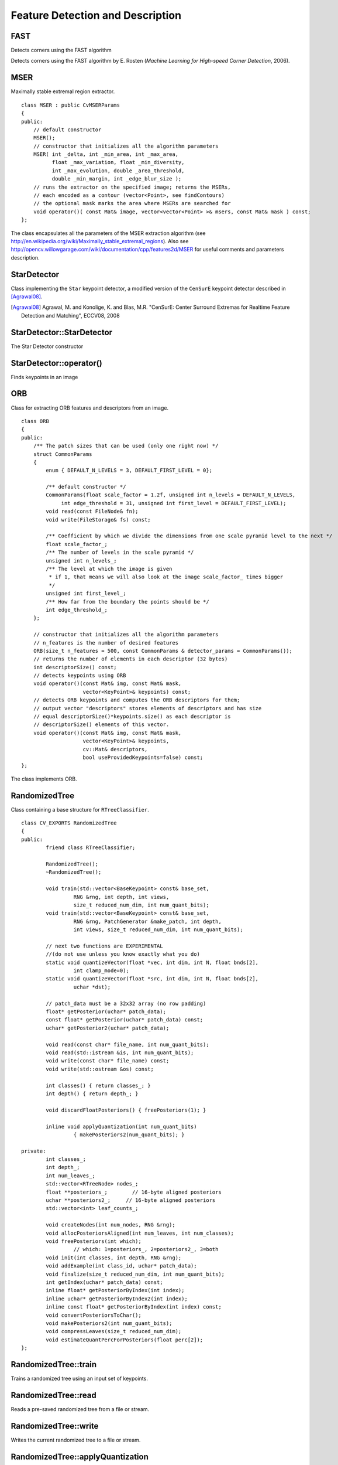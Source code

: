 Feature Detection and Description
=================================

.. highlight:: cpp

FAST
--------
Detects corners using the FAST algorithm

.. ocv:function:: void FAST( const Mat& image, vector<KeyPoint>& keypoints,            int threshold, bool nonmaxSupression=true )

    :param image: Image where keypoints (corners) are detected.

    :param keypoints: Keypoints detected on the image.

    :param threshold: Threshold on difference between intensity of the central pixel and pixels on a circle around this pixel. See the algorithm description below.

    :param nonmaxSupression: If it is true, non-maximum suppression is applied to detected corners (keypoints).

Detects corners using the FAST algorithm by E. Rosten (*Machine Learning for High-speed Corner Detection*, 2006).


MSER
----
.. ocv:class:: MSER

Maximally stable extremal region extractor. ::

    class MSER : public CvMSERParams
    {
    public:
        // default constructor
        MSER();
        // constructor that initializes all the algorithm parameters
        MSER( int _delta, int _min_area, int _max_area,
              float _max_variation, float _min_diversity,
              int _max_evolution, double _area_threshold,
              double _min_margin, int _edge_blur_size );
        // runs the extractor on the specified image; returns the MSERs,
        // each encoded as a contour (vector<Point>, see findContours)
        // the optional mask marks the area where MSERs are searched for
        void operator()( const Mat& image, vector<vector<Point> >& msers, const Mat& mask ) const;
    };

The class encapsulates all the parameters of the MSER extraction algorithm (see
http://en.wikipedia.org/wiki/Maximally_stable_extremal_regions). Also see http://opencv.willowgarage.com/wiki/documentation/cpp/features2d/MSER for useful comments and parameters description.


StarDetector
------------
.. ocv:class:: StarDetector

Class implementing the ``Star`` keypoint detector, a modified version of the ``CenSurE`` keypoint detector described in [Agrawal08]_.

.. [Agrawal08] Agrawal, M. and Konolige, K. and Blas, M.R. "CenSurE: Center Surround Extremas for Realtime Feature Detection and Matching", ECCV08, 2008

StarDetector::StarDetector
--------------------------
The Star Detector constructor

.. ocv:function:: StarDetector::StarDetector()

.. ocv:function:: StarDetector::StarDetector(int maxSize, int responseThreshold, int lineThresholdProjected, int lineThresholdBinarized, int suppressNonmaxSize)

.. ocv:pyfunction:: cv2.StarDetector(maxSize, responseThreshold, lineThresholdProjected, lineThresholdBinarized, suppressNonmaxSize) -> <StarDetector object>

    :param maxSize: maximum size of the features. The following values are supported: 4, 6, 8, 11, 12, 16, 22, 23, 32, 45, 46, 64, 90, 128. In the case of a different value the result is undefined.
    
    :param responseThreshold: threshold for the approximated laplacian, used to eliminate weak features. The larger it is, the less features will be retrieved
    
    :param lineThresholdProjected: another threshold for the laplacian to eliminate edges    

    :param lineThresholdBinarized: yet another threshold for the feature size to eliminate edges. The larger the 2nd threshold, the more points you get.

StarDetector::operator()
------------------------
Finds keypoints in an image
        
.. ocv:function:: void StarDetector::operator()(const Mat& image, vector<KeyPoint>& keypoints)

.. ocv:pyfunction:: cv2.StarDetector.detect(image) -> keypoints

.. ocv:cfunction:: CvSeq* cvGetStarKeypoints( const CvArr* image, CvMemStorage* storage, CvStarDetectorParams params=cvStarDetectorParams() )

.. ocv:pyoldfunction:: cv.GetStarKeypoints(image, storage, params)-> keypoints

    :param image: The input 8-bit grayscale image
    
    :param keypoints: The output vector of keypoints
    
    :param storage: The memory storage used to store the keypoints (OpenCV 1.x API only)
    
    :param params: The algorithm parameters stored in ``CvStarDetectorParams`` (OpenCV 1.x API only)

ORB
----
.. ocv:class:: ORB

Class for extracting ORB features and descriptors from an image. ::

    class ORB
    {
    public:
        /** The patch sizes that can be used (only one right now) */
        struct CommonParams
        {
            enum { DEFAULT_N_LEVELS = 3, DEFAULT_FIRST_LEVEL = 0};

            /** default constructor */
            CommonParams(float scale_factor = 1.2f, unsigned int n_levels = DEFAULT_N_LEVELS,
                 int edge_threshold = 31, unsigned int first_level = DEFAULT_FIRST_LEVEL);
            void read(const FileNode& fn);
            void write(FileStorage& fs) const;

            /** Coefficient by which we divide the dimensions from one scale pyramid level to the next */
            float scale_factor_;
            /** The number of levels in the scale pyramid */
            unsigned int n_levels_;
            /** The level at which the image is given
             * if 1, that means we will also look at the image scale_factor_ times bigger
             */
            unsigned int first_level_;
            /** How far from the boundary the points should be */
            int edge_threshold_;
        };

        // constructor that initializes all the algorithm parameters
        // n_features is the number of desired features
        ORB(size_t n_features = 500, const CommonParams & detector_params = CommonParams());
        // returns the number of elements in each descriptor (32 bytes)
        int descriptorSize() const;
        // detects keypoints using ORB
        void operator()(const Mat& img, const Mat& mask,
                        vector<KeyPoint>& keypoints) const;
        // detects ORB keypoints and computes the ORB descriptors for them;
        // output vector "descriptors" stores elements of descriptors and has size
        // equal descriptorSize()*keypoints.size() as each descriptor is
        // descriptorSize() elements of this vector.
        void operator()(const Mat& img, const Mat& mask,
                        vector<KeyPoint>& keypoints,
                        cv::Mat& descriptors,
                        bool useProvidedKeypoints=false) const;
    };

The class implements ORB.





RandomizedTree
--------------
.. ocv:class:: RandomizedTree

Class containing a base structure for ``RTreeClassifier``. ::

    class CV_EXPORTS RandomizedTree
    {
    public:
            friend class RTreeClassifier;

            RandomizedTree();
            ~RandomizedTree();

            void train(std::vector<BaseKeypoint> const& base_set,
                     RNG &rng, int depth, int views,
                     size_t reduced_num_dim, int num_quant_bits);
            void train(std::vector<BaseKeypoint> const& base_set,
                     RNG &rng, PatchGenerator &make_patch, int depth,
                     int views, size_t reduced_num_dim, int num_quant_bits);

            // next two functions are EXPERIMENTAL
            //(do not use unless you know exactly what you do)
            static void quantizeVector(float *vec, int dim, int N, float bnds[2],
                     int clamp_mode=0);
            static void quantizeVector(float *src, int dim, int N, float bnds[2],
                     uchar *dst);

            // patch_data must be a 32x32 array (no row padding)
            float* getPosterior(uchar* patch_data);
            const float* getPosterior(uchar* patch_data) const;
            uchar* getPosterior2(uchar* patch_data);

            void read(const char* file_name, int num_quant_bits);
            void read(std::istream &is, int num_quant_bits);
            void write(const char* file_name) const;
            void write(std::ostream &os) const;

            int classes() { return classes_; }
            int depth() { return depth_; }

            void discardFloatPosteriors() { freePosteriors(1); }

            inline void applyQuantization(int num_quant_bits)
                     { makePosteriors2(num_quant_bits); }

    private:
            int classes_;
            int depth_;
            int num_leaves_;
            std::vector<RTreeNode> nodes_;
            float **posteriors_;        // 16-byte aligned posteriors
            uchar **posteriors2_;     // 16-byte aligned posteriors
            std::vector<int> leaf_counts_;

            void createNodes(int num_nodes, RNG &rng);
            void allocPosteriorsAligned(int num_leaves, int num_classes);
            void freePosteriors(int which);
                     // which: 1=posteriors_, 2=posteriors2_, 3=both
            void init(int classes, int depth, RNG &rng);
            void addExample(int class_id, uchar* patch_data);
            void finalize(size_t reduced_num_dim, int num_quant_bits);
            int getIndex(uchar* patch_data) const;
            inline float* getPosteriorByIndex(int index);
            inline uchar* getPosteriorByIndex2(int index);
            inline const float* getPosteriorByIndex(int index) const;
            void convertPosteriorsToChar();
            void makePosteriors2(int num_quant_bits);
            void compressLeaves(size_t reduced_num_dim);
            void estimateQuantPercForPosteriors(float perc[2]);
    };



RandomizedTree::train
-------------------------
Trains a randomized tree using an input set of keypoints.

.. ocv:function:: void train(std::vector<BaseKeypoint> const& base_set, RNG& rng, PatchGenerator& make_patch, int depth, int views, size_t reduced_num_dim, int num_quant_bits)

.. ocv:function:: void train(std::vector<BaseKeypoint> const& base_set, RNG& rng, PatchGenerator& make_patch, int depth, int views, size_t reduced_num_dim, int num_quant_bits)

    :param base_set: Vector of the ``BaseKeypoint`` type. It contains image keypoints used for training.
    
    :param rng: Random-number generator used for training.
    
    :param make_patch: Patch generator used for training.
    
    :param depth: Maximum tree depth.

    :param views: Number of random views of each keypoint neighborhood to generate.

    :param reduced_num_dim: Number of dimensions used in the compressed signature.
    
    :param num_quant_bits: Number of bits used for quantization.



RandomizedTree::read
------------------------
Reads a pre-saved randomized tree from a file or stream.

.. ocv:function:: read(const char* file_name, int num_quant_bits)

.. ocv:function:: read(std::istream &is, int num_quant_bits)

    :param file_name: Name of the file that contains randomized tree data.

    :param is: Input stream associated with the file that contains randomized tree data.

    :param num_quant_bits: Number of bits used for quantization.



RandomizedTree::write
-------------------------
Writes the current randomized tree to a file or stream.

.. ocv:function:: void write(const char* file_name) const

.. ocv:function:: void write(std::ostream &os) const

    :param file_name: Name of the file where randomized tree data is stored.

    :param os: Output stream associated with the file where randomized tree data is stored.



RandomizedTree::applyQuantization
-------------------------------------
.. ocv:function:: void applyQuantization(int num_quant_bits)

    Applies quantization to the current randomized tree.

    :param num_quant_bits: Number of bits used for quantization.


RTreeNode
---------
.. ocv:class:: RTreeNode

Class containing a base structure for ``RandomizedTree``. ::

    struct RTreeNode
    {
            short offset1, offset2;

            RTreeNode() {}

            RTreeNode(uchar x1, uchar y1, uchar x2, uchar y2)
                    : offset1(y1*PATCH_SIZE + x1),
                    offset2(y2*PATCH_SIZE + x2)
            {}

            //! Left child on 0, right child on 1
            inline bool operator() (uchar* patch_data) const
            {
                    return patch_data[offset1] > patch_data[offset2];
            }
    };



RTreeClassifier
---------------
.. ocv:class:: RTreeClassifier

Class containing ``RTreeClassifier``. It represents the Calonder descriptor originally introduced by Michael Calonder. ::

    class CV_EXPORTS RTreeClassifier
    {
    public:
            static const int DEFAULT_TREES = 48;
            static const size_t DEFAULT_NUM_QUANT_BITS = 4;

            RTreeClassifier();

            void train(std::vector<BaseKeypoint> const& base_set,
                    RNG &rng,
                    int num_trees = RTreeClassifier::DEFAULT_TREES,
                    int depth = DEFAULT_DEPTH,
                    int views = DEFAULT_VIEWS,
                    size_t reduced_num_dim = DEFAULT_REDUCED_NUM_DIM,
                    int num_quant_bits = DEFAULT_NUM_QUANT_BITS,
                             bool print_status = true);
            void train(std::vector<BaseKeypoint> const& base_set,
                    RNG &rng,
                    PatchGenerator &make_patch,
                    int num_trees = RTreeClassifier::DEFAULT_TREES,
                    int depth = DEFAULT_DEPTH,
                    int views = DEFAULT_VIEWS,
                    size_t reduced_num_dim = DEFAULT_REDUCED_NUM_DIM,
                    int num_quant_bits = DEFAULT_NUM_QUANT_BITS,
                     bool print_status = true);

            // sig must point to a memory block of at least
            //classes()*sizeof(float|uchar) bytes
            void getSignature(IplImage *patch, uchar *sig);
            void getSignature(IplImage *patch, float *sig);
            void getSparseSignature(IplImage *patch, float *sig,
                     float thresh);

            static int countNonZeroElements(float *vec, int n, double tol=1e-10);
            static inline void safeSignatureAlloc(uchar **sig, int num_sig=1,
                            int sig_len=176);
            static inline uchar* safeSignatureAlloc(int num_sig=1,
                             int sig_len=176);

            inline int classes() { return classes_; }
            inline int original_num_classes()
                     { return original_num_classes_; }

            void setQuantization(int num_quant_bits);
            void discardFloatPosteriors();

            void read(const char* file_name);
            void read(std::istream &is);
            void write(const char* file_name) const;
            void write(std::ostream &os) const;

            std::vector<RandomizedTree> trees_;

    private:
            int classes_;
            int num_quant_bits_;
            uchar **posteriors_;
            ushort *ptemp_;
            int original_num_classes_;
            bool keep_floats_;
    };



RTreeClassifier::train
--------------------------
Trains a randomized tree classifier using an input set of keypoints.

.. ocv:function:: void train(vector<BaseKeypoint> const& base_set, RNG& rng, int num_trees = RTreeClassifier::DEFAULT_TREES,                         int depth = DEFAULT_DEPTH, int views = DEFAULT_VIEWS, size_t reduced_num_dim = DEFAULT_REDUCED_NUM_DIM, int num_quant_bits = DEFAULT_NUM_QUANT_BITS, bool print_status = true)

.. ocv:function:: void train(vector<BaseKeypoint> const& base_set, RNG& rng, PatchGenerator& make_patch, int num_trees = RTreeClassifier::DEFAULT_TREES, int depth = DEFAULT_DEPTH, int views = DEFAULT_VIEWS, size_t reduced_num_dim = DEFAULT_REDUCED_NUM_DIM,                         int num_quant_bits = DEFAULT_NUM_QUANT_BITS, bool print_status = true)

    :param base_set: Vector of the ``BaseKeypoint``  type. It contains image keypoints used for training.
    
    :param rng: Random-number generator used for training.
    
    :param make_patch: Patch generator used for training.
    
    :param num_trees: Number of randomized trees used in ``RTreeClassificator`` .
    
    :param depth: Maximum tree depth.

    :param views: Number of random views of each keypoint neighborhood to generate.

    :param reduced_num_dim: Number of dimensions used in the compressed signature.
    
    :param num_quant_bits: Number of bits used for quantization.
    
    :param print_status: Current status of training printed on the console.



RTreeClassifier::getSignature
---------------------------------
Returns a signature for an image patch.

.. ocv:function:: void getSignature(IplImage *patch, uchar *sig)

.. ocv:function:: void getSignature(IplImage *patch, float *sig)

    :param patch: Image patch to calculate the signature for.
    :param sig: Output signature (array dimension is ``reduced_num_dim)`` .



RTreeClassifier::getSparseSignature
--------------------------------------- 
Returns a sparse signature for an image patch

.. ocv:function:: void getSparseSignature(IplImage *patch, float *sig, float thresh)

    :param patch: Image patch to calculate the signature for.
    
    :param sig: Output signature (array dimension is ``reduced_num_dim)`` .
    
    :param thresh: Threshold used for compressing the signature.

    Returns a signature for an image patch similarly to ``getSignature``  but uses a threshold for removing all signature elements below the threshold so that the signature is compressed.


RTreeClassifier::countNonZeroElements
-----------------------------------------
Returns the number of non-zero elements in an input array.

.. ocv:function:: static int countNonZeroElements(float *vec, int n, double tol=1e-10)

    :param vec: Input vector containing float elements.

    :param n: Input vector size.

    :param tol: Threshold used for counting elements. All elements less than ``tol``  are considered as zero elements.



RTreeClassifier::read
-------------------------
Reads a pre-saved ``RTreeClassifier`` from a file or stream.

.. ocv:function:: read(const char* file_name)

.. ocv:function:: read(std::istream& is)

    :param file_name: Name of the file that contains randomized tree data.

    :param is: Input stream associated with the file that contains randomized tree data.



RTreeClassifier::write
--------------------------
Writes the current ``RTreeClassifier`` to a file or stream.

.. ocv:function:: void write(const char* file_name) const

.. ocv:function:: void write(std::ostream &os) const

    :param file_name: Name of the file where randomized tree data is stored.

    :param os: Output stream associated with the file where randomized tree data is stored.



RTreeClassifier::setQuantization
------------------------------------
Applies quantization to the current randomized tree.

.. ocv:function:: void setQuantization(int num_quant_bits)

    :param num_quant_bits: Number of bits used for quantization.

The example below demonstrates the usage of ``RTreeClassifier`` for matching the features. The features are extracted from the test and train images with SURF. Output is
:math:`best\_corr` and
:math:`best\_corr\_idx` arrays that keep the best probabilities and corresponding features indices for every train feature. ::

    CvMemStorage* storage = cvCreateMemStorage(0);
    CvSeq *objectKeypoints = 0, *objectDescriptors = 0;
    CvSeq *imageKeypoints = 0, *imageDescriptors = 0;
    CvSURFParams params = cvSURFParams(500, 1);
    cvExtractSURF( test_image, 0, &imageKeypoints, &imageDescriptors,
                     storage, params );
    cvExtractSURF( train_image, 0, &objectKeypoints, &objectDescriptors,
                     storage, params );

    RTreeClassifier detector;
    int patch_width = PATCH_SIZE;
    iint patch_height = PATCH_SIZE;
    vector<BaseKeypoint> base_set;
    int i=0;
    CvSURFPoint* point;
    for (i=0;i<(n_points > 0 ? n_points : objectKeypoints->total);i++)
    {
            point=(CvSURFPoint*)cvGetSeqElem(objectKeypoints,i);
            base_set.push_back(
                    BaseKeypoint(point->pt.x,point->pt.y,train_image));
    }

            //Detector training
     RNG rng( cvGetTickCount() );
    PatchGenerator gen(0,255,2,false,0.7,1.3,-CV_PI/3,CV_PI/3,
                            -CV_PI/3,CV_PI/3);

    printf("RTree Classifier training...n");
    detector.train(base_set,rng,gen,24,DEFAULT_DEPTH,2000,
            (int)base_set.size(), detector.DEFAULT_NUM_QUANT_BITS);
    printf("Donen");

    float* signature = new float[detector.original_num_classes()];
    float* best_corr;
    int* best_corr_idx;
    if (imageKeypoints->total > 0)
    {
            best_corr = new float[imageKeypoints->total];
            best_corr_idx = new int[imageKeypoints->total];
    }

    for(i=0; i < imageKeypoints->total; i++)
    {
            point=(CvSURFPoint*)cvGetSeqElem(imageKeypoints,i);
            int part_idx = -1;
            float prob = 0.0f;

            CvRect roi = cvRect((int)(point->pt.x) - patch_width/2,
                    (int)(point->pt.y) - patch_height/2,
                     patch_width, patch_height);
            cvSetImageROI(test_image, roi);
            roi = cvGetImageROI(test_image);
            if(roi.width != patch_width || roi.height != patch_height)
            {
                    best_corr_idx[i] = part_idx;
                    best_corr[i] = prob;
            }
            else
            {
                    cvSetImageROI(test_image, roi);
                    IplImage* roi_image =
                             cvCreateImage(cvSize(roi.width, roi.height),
                             test_image->depth, test_image->nChannels);
                    cvCopy(test_image,roi_image);

                    detector.getSignature(roi_image, signature);
                    for (int j = 0; j< detector.original_num_classes();j++)
                    {
                            if (prob < signature[j])
                            {
                                    part_idx = j;
                                    prob = signature[j];
                            }
                    }

                    best_corr_idx[i] = part_idx;
                    best_corr[i] = prob;

                    if (roi_image)
                            cvReleaseImage(&roi_image);
            }
            cvResetImageROI(test_image);
    }

..
